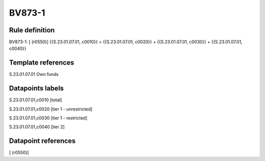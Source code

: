 =======
BV873-1
=======

Rule definition
---------------

BV873-1: [ (r0550)] {{S.23.01.07.01, c0010}} = {{S.23.01.07.01, c0020}} + {{S.23.01.07.01, c0030}} + {{S.23.01.07.01, c0040}}


Template references
-------------------

S.23.01.07.01 Own funds


Datapoints labels
-----------------

S.23.01.07.01,c0010 [total]

S.23.01.07.01,c0020 [tier 1 - unrestricted]

S.23.01.07.01,c0030 [tier 1 - restricted]

S.23.01.07.01,c0040 [tier 2]



Datapoint references
--------------------

[ (r0550)]